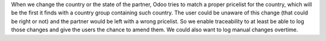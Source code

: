 When we change the country or the state of the partner, Odoo tries to match a proper
pricelist for the country, which will be the first it finds with a country group
containing such country. The user could be unaware of this change (that could be right
or not) and the partner would be left with a wrong pricelist. So we enable traceability
to at least be able to log those changes and give the users the chance to amend them.
We could also want to log manual changes overtime.

